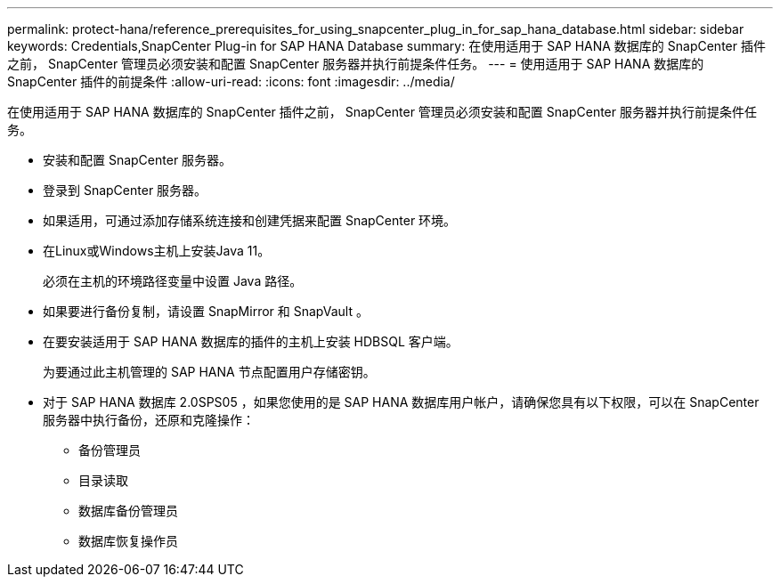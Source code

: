 ---
permalink: protect-hana/reference_prerequisites_for_using_snapcenter_plug_in_for_sap_hana_database.html 
sidebar: sidebar 
keywords: Credentials,SnapCenter Plug-in for SAP HANA Database 
summary: 在使用适用于 SAP HANA 数据库的 SnapCenter 插件之前， SnapCenter 管理员必须安装和配置 SnapCenter 服务器并执行前提条件任务。 
---
= 使用适用于 SAP HANA 数据库的 SnapCenter 插件的前提条件
:allow-uri-read: 
:icons: font
:imagesdir: ../media/


[role="lead"]
在使用适用于 SAP HANA 数据库的 SnapCenter 插件之前， SnapCenter 管理员必须安装和配置 SnapCenter 服务器并执行前提条件任务。

* 安装和配置 SnapCenter 服务器。
* 登录到 SnapCenter 服务器。
* 如果适用，可通过添加存储系统连接和创建凭据来配置 SnapCenter 环境。
* 在Linux或Windows主机上安装Java 11。
+
必须在主机的环境路径变量中设置 Java 路径。

* 如果要进行备份复制，请设置 SnapMirror 和 SnapVault 。
* 在要安装适用于 SAP HANA 数据库的插件的主机上安装 HDBSQL 客户端。
+
为要通过此主机管理的 SAP HANA 节点配置用户存储密钥。

* 对于 SAP HANA 数据库 2.0SPS05 ，如果您使用的是 SAP HANA 数据库用户帐户，请确保您具有以下权限，可以在 SnapCenter 服务器中执行备份，还原和克隆操作：
+
** 备份管理员
** 目录读取
** 数据库备份管理员
** 数据库恢复操作员



